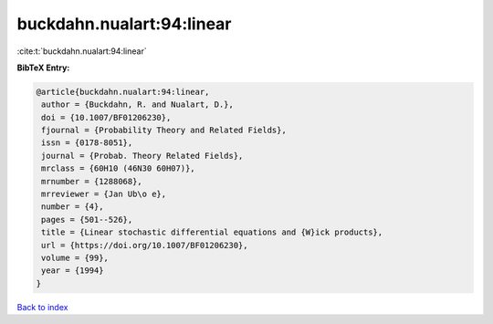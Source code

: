 buckdahn.nualart:94:linear
==========================

:cite:t:`buckdahn.nualart:94:linear`

**BibTeX Entry:**

.. code-block:: bibtex

   @article{buckdahn.nualart:94:linear,
    author = {Buckdahn, R. and Nualart, D.},
    doi = {10.1007/BF01206230},
    fjournal = {Probability Theory and Related Fields},
    issn = {0178-8051},
    journal = {Probab. Theory Related Fields},
    mrclass = {60H10 (46N30 60H07)},
    mrnumber = {1288068},
    mrreviewer = {Jan Ub\o e},
    number = {4},
    pages = {501--526},
    title = {Linear stochastic differential equations and {W}ick products},
    url = {https://doi.org/10.1007/BF01206230},
    volume = {99},
    year = {1994}
   }

`Back to index <../By-Cite-Keys.rst>`_
